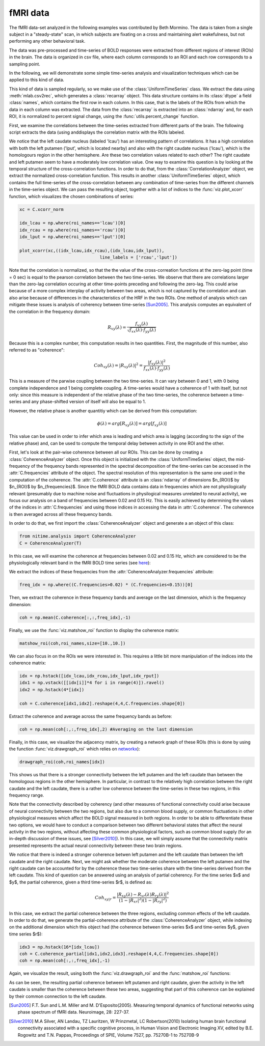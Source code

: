 =========
fMRI data
=========

The fMRI data-set analyzed in the following examples was contributed by Beth
Mormino. The data is taken from a single subject in a "steady-state" scan, in
which subjects are fixating on a cross and maintaining alert wakefulness, but
not performing any other behavioral task.

The data was pre-processed and time-series of BOLD responses were extracted
from different regions of interest (ROIs) in the brain. The data is organized
in csv file, where each column corresponds to an ROI and each row corresponds
to a sampling point.

In the following, we will demonstrate some simple time-series analysis and
visualization techniques which can be applied to this kind of data.

This kind of data is sampled regularly, so we make use of the
:class:`UniformTimeSeries` class. We extract the data using
:meth:`mlab.csv2rec`, which generates a :class:`recarray` object. This data
structure contains in its :class:`dtype` a field :class:`names`, which contains
the first row in each column. In this case, that is the labels of the ROIs from
which the data in each column was extracted. The data from the
:class:`recarray` is extracted into an :class:`ndarray` and, for each ROI, it
is normalized to percent signal change, using the :func:`utils.percent_change`
function. 

First, we examine the correlations between the time-series extracted from
different parts of the brain. The following script extracts the data (using
anddisplays the correlation matrix with the ROIs labeled.   

.. plot:: examples/fmri1.py
   :include-source:

We notice that the left caudate nucleus (labeled 'lcau') has an interesting
pattern of correlations. It has a high correlation with both the left putamen
('lput', which is located nearby) and also with the right caudate nucleus
('lcau'), which is the homologours region in the other hemisphere. Are these
two correlation values related to each other? The right caudate and left
putamen seem to have a moderately low correlation value. One way to examine
this question is by looking at the temporal structure of the cross-correlation
functions. In order to do that, from the :class:`CorrelationAnalyzer` object,
we extract the normalized cross-correlation function. This results in another
:class:`UniformTimeSeries` object, which contains the full time-series of the
cross-correlation between any combination of time-series from the different
channels in the time-series object. We can pass the resulting object, together
with a list of indices to the :func:`viz.plot_xcorr` function, which visualizes
the chosen combinations of series:  

.. code-block:: python

    xc = C.xcorr_norm

    idx_lcau = np.where(roi_names=='lcau')[0]
    idx_rcau = np.where(roi_names=='rcau')[0]
    idx_lput = np.where(roi_names=='lput')[0]

    plot_xcorr(xc,((idx_lcau,idx_rcau),(idx_lcau,idx_lput)),
			           line_labels = ['rcau','lput'])

.. plot:: examples/fmri2.py

   
Note that the correlation is normalized, so that the the value of the
cross-correation functions at the zero-lag point (time = 0 sec) is equal to the
pearson correlation between the two time-series.  We observe that there are
correlations larger than the zero-lag correlation occuring at other time-points
preceding and following the zero-lag. This could arise because of a more complex
interplay of activity between two areas, which is not captured by the
correlation and can also arise because of differences in the characteristics of
the HRF in the two ROIs. One method of analysis which can mitigate these issues
is analysis of coherency between time-series [Sun2005]_. This analysis computes
an equivalent of the correlation in the frequency domain: 

.. math::

        R_{xy} (\lambda) = \frac{f_{xy}(\lambda)}
        {\sqrt{f_{xx} (\lambda) \cdot f_{yy}(\lambda)}}

Because this is a complex number, this computation results in two
quantities. First, the magnitude of this number, also referred to as
"coherence":  

.. math::

   Coh_{xy}(\lambda) = |{R_{xy}(\lambda)}|^2 =
        \frac{|{f_{xy}(\lambda)}|^2}{f_{xx}(\lambda) \cdot f_{yy}(\lambda)}

This is a measure of the parwise coupling between the two time-series. It can
vary between 0 and 1, with 0 being complete independence and 1 being complete
coupling. A time-series would have a coherence of 1 with itself, but not only:
since this measure is independent of the relative phase of the two time-series,
the coherence between a time-series and any phase-shifted version of itself
will also be equal to 1.

However, the relative phase is another quantitiy which can be derived from this
computation:

.. math::

   \phi(\lambda) = arg [R_{xy} (\lambda)] = arg [f_{xy} (\lambda)]

	
This value can be used in order to infer which area is leading and which area
is lagging (according to the sign of the relative phase) and, can be used to
compute the temporal delay between activity in one ROI and the other.

First, let's look at the pair-wise coherence between all our ROIs. This can be
done by creating a :class:`CoherenceAnalyzer` object. Once this object is
initialized with the :class:`UniformTimeSeries` object, the mid-frequency of
the frequency bands represented in the spectral decomposition of the
time-series can be accessed in the :attr:`C.frequencies` attribute of the
object. The spectral resolution of this representation is the same one used in
the computation of the coherence. The :attr:`C.coherence` attribute is an
:class:`ndarray` of dimensions $n_{ROI}$ by $n_{ROI}$ by
$n_{frequencies}$. Since the fMRI BOLD data contains data in frequencies which
are not physilogically relevant (presumably due to machine noise and
fluctuations in physilogical measures unrelated to neural activity), we focus
our analysis on a band of frequencies between 0.02 and 0.15 Hz. This is easily
achieved by determining the values of the indices in :attr:`C.frequencies` and
using those indices in accessing the data in :attr:`C.coherence`. The coherence
is then averaged across all these frequency bands.  

In order to do that, we first import the :class:`CoherenceAnalyzer` object and
generate a an object of this class:

.. code-block:: python

   from nitime.analysis import CoherenceAnalyzer
   C = CoherenceAnalyzer(T)

In this case, we will examine the coherence at frequencies between 0.02 and
0.15 Hz, which are considered to be the physiologically relevant band in the
fMRI BOLD time series (see `here <http://imaging.mrc-cbu.cam.ac.uk/imaging/DesignEfficiency>`_):

We extract the indices of these frequencies from the
:attr:`CoherenceAnalyzer.frequencies` attribute:

.. code-block:: python

   freq_idx = np.where((C.frequencies>0.02) * (C.frequencies<0.15))[0]

Then, we extract the coherence in these frequency bands and average on the last
dimension, which is the frequency dimension: 

.. code-block:: python

   coh = np.mean(C.coherence[:,:,freq_idx],-1) 

Finally, we use the :func:`viz.matshow_roi` function to display the coherence
matrix:

.. code-block:: python

   matshow_roi(coh,roi_names,size=[10.,10.])

.. plot:: examples/fmri3.py

We can also focus in on the ROIs we were interested in. This requires a little
bit more manipulation of the indices into the coherence matrix:

.. code-block:: python

   idx = np.hstack([idx_lcau,idx_rcau,idx_lput,idx_rput])
   idx1 = np.vstack([[idx[i]]*4 for i in range(4)]).ravel()
   idx2 = np.hstack(4*[idx])

   coh = C.coherence[idx1,idx2].reshape(4,4,C.frequencies.shape[0])

Extract the coherence and average across the same frequency bands as before: 

.. code-block:: python

  coh = np.mean(coh[:,:,freq_idx],2) #Averaging on the last dimension

Finally, in this case, we visualize the adjacency matrix, by creating a network
graph of these ROIs (this is done by using the function
:func:`viz.drawgraph_roi` which relies on `networkx
<http://networkx.lanl.gov>`_):

.. code-block:: python

   drawgraph_roi(coh,roi_names[idx])

.. plot:: examples/fmri4.py

This shows us that there is a stronger connectivity between the left putamen and
the left caudate than between the homologous regions in the other
hemisphere. In particular, in contrast to the relatively high correlation
between the right caudate and the left caudate, there is a rather low coherence
between the time-series in these two regions, in this frequency range.

Note that the connectivity described by coherency (and other measures of
functional connectivity could arise because of neural connectivity between the
two regions, but also due to a common blood supply, or common fluctuations in
other physiological measures which affect the BOLD signal measured in both
regions. In order to be able to differentiate these two options, we would have
to conduct a comparison between two different behavioral states that affect the
neural activity in the two regions, without affecting these common
physiological factors, such as common blood supply (for an in-depth discussion
of these issues, see [Silver2010]_). In this case, we will simply assume that
the connectivity matrix presented represents the actual neural connectivity
between these two brain regions.

We notice that there is indeed a stronger coherence betwen left putamen and the
left caudate than between the left caudate and the right caudate. Next, we
might ask whether the moderate coherence between the left putamen and the right
caudate can be accounted for by the coherence these two time-series share with
the time-series derived from the left caudate. This kind of question can be
answered using an analysis of partial coherency. For the time series $x$ and
$y$, the partial coherence, given a third time-series $r$, is defined as:

.. math::

        Coh_{xy|r} = \frac{|{R_{xy}(\lambda) - R_{xr}(\lambda)
        R_{ry}(\lambda)}|^2}{(1-|{R_{xr}}|^2)(1-|{R_{ry}}|^2)}


In this case, we extract the partial coherence between the three regions,
excluding common effects of the left caudate. In order to do that, we generate
the partial-coherence attribute of the :class:`CoherenceAnalyzer` object, while
indexing on the additional dimension which this object had (the coherence
between time-series $x$ and time-series $y$, *given* time series $r$):


.. code-block:: python

   idx3 = np.hstack(16*[idx_lcau])
   coh = C.coherence_partial[idx1,idx2,idx3].reshape(4,4,C.frequencies.shape[0])
   coh = np.mean(coh[:,:,freq_idx],-1)

Again, we visualize the result, using both the :func:`viz.drawgraph_roi` and
the :func:`matshow_roi` functions:

.. plot:: examples/fmri5.py

As can be seen, the resulting partial coherence between left putamen and right
caudate, given the activity in the left caudate is smaller than the coherence
between these two areas, suggesting that part of this coherence can be
explained by their common connection to the left caudate.

.. [Sun2005] F.T. Sun and L.M. Miller and M. D'Esposito(2005). Measuring
           temporal dynamics of functional networks using phase spectrum of
           fMRI data. Neuroimage, 28: 227-37.

.. [Silver2010] M.A Silver, AN Landau, TZ Lauritzen, W Prinzmetal, LC
   Robertson(2010) Isolating human brain functional connectivity associated
   with a specific cognitive process, in Human Vision and Electronic Imaging
   XV, edited by B.E. Rogowitz and T.N. Pappas, Proceedings of SPIE, Volume
   7527, pp. 75270B-1 to 75270B-9

